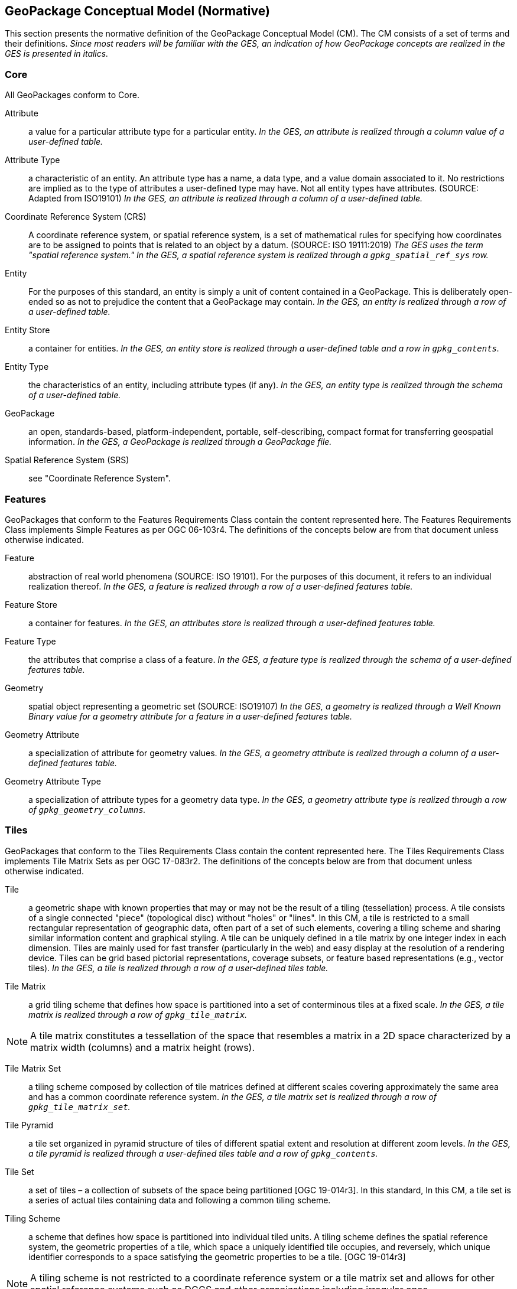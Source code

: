 == GeoPackage Conceptual Model (Normative)
This section presents the normative definition of the GeoPackage Conceptual Model (CM).
The CM consists of a set of terms and their definitions.
_Since most readers will be familiar with the GES, an indication of how GeoPackage concepts are realized in the GES is presented in italics._

=== Core
All GeoPackages conform to Core.

Attribute::
  a value for a particular attribute type for a particular entity.
  _In the GES, an attribute is realized through a column value of a user-defined table._

Attribute Type::
  a characteristic of an entity.
  An attribute type has a name, a data type, and a value domain associated to it.
  No restrictions are implied as to the type of attributes a user-defined type may have.
  Not all entity types have attributes. (SOURCE: Adapted from ISO19101)
  _In the GES, an attribute is realized through a column of a user-defined table._

Coordinate Reference System (CRS)::
A coordinate reference system, or spatial reference system, is a set of mathematical rules for specifying how coordinates are to be assigned to points that is related to an object by a datum. (SOURCE: ISO 19111:2019)
_The GES uses the term "spatial reference system." In the GES, a spatial reference system is realized through a `gpkg_spatial_ref_sys` row._
  
Entity::
  For the purposes of this standard, an entity is simply a unit of content contained in a GeoPackage.
  This is deliberately open-ended so as not to prejudice the content that a GeoPackage may contain.
  _In the GES, an entity is realized through a row of a user-defined table._

Entity Store::
  a container for entities.
  _In the GES, an entity store is realized through a user-defined table and a row in `gpkg_contents`._

Entity Type::
  the characteristics of an entity, including attribute types (if any).
  _In the GES, an entity type is realized through the schema of a user-defined table._
  
GeoPackage::
  an open, standards-based, platform-independent, portable, self-describing, compact format for transferring geospatial information.
  _In the GES, a GeoPackage is realized through a GeoPackage file._

Spatial Reference System (SRS)::
  see "Coordinate Reference System".

=== Features

GeoPackages that conform to the Features Requirements Class contain the content represented here.
The Features Requirements Class implements Simple Features as per OGC 06-103r4.
The definitions of the concepts below are from that document unless otherwise indicated.

Feature::
  abstraction of real world phenomena (SOURCE: ISO 19101).
  For the purposes of this document, it refers to an individual realization thereof.
  _In the GES, a feature is realized through a row of a user-defined features table._

Feature Store::
   a container for features.
   _In the GES, an attributes store is realized through a user-defined features table._  

Feature Type::
    the attributes that comprise a class of a feature.
    _In the GES, a feature type is realized through the schema of a user-defined features table._

Geometry::
  spatial object representing a geometric set (SOURCE: ISO19107)
  _In the GES, a geometry is realized through a Well Known Binary value for a geometry attribute for a feature in a user-defined features table._

Geometry Attribute::
   a specialization of attribute for geometry values.
   _In the GES, a geometry attribute is realized through a column of a user-defined features table._

Geometry Attribute Type::
   a specialization of attribute types for a geometry data type.
   _In the GES, a geometry attribute type is realized through a row of `gpkg_geometry_columns`._

=== Tiles

GeoPackages that conform to the Tiles Requirements Class contain the content represented here.
The Tiles Requirements Class implements Tile Matrix Sets as per OGC 17-083r2.
The definitions of the concepts below are from that document unless otherwise indicated.

Tile::
  a geometric shape with known properties that may or may not be the result of a tiling (tessellation) process.
  A tile consists of a single connected "piece" (topological disc) without "holes" or "lines".
  In this CM, a tile is restricted to a small rectangular representation of geographic data, often part of a set of such elements, covering a tiling scheme and sharing similar information content and graphical styling.
  A tile can be uniquely defined in a tile matrix by one integer index in each dimension. 
  Tiles are mainly used for fast transfer (particularly in the web) and easy display at the resolution of a rendering device.
  Tiles can be grid based pictorial representations, coverage subsets, or feature based representations (e.g., vector tiles).
  _In the GES, a tile is realized through a row of a user-defined tiles table._

Tile Matrix::
  a grid tiling scheme that defines how space is partitioned into a set of conterminous tiles at a fixed scale.
  _In the GES, a tile matrix is realized through a row of `gpkg_tile_matrix`._

[NOTE]
====
A tile matrix constitutes a tessellation of the space that resembles a matrix in a 2D space characterized by a matrix width (columns) and a matrix height (rows).
====

Tile Matrix Set::
  a tiling scheme composed by collection of tile matrices defined at different scales covering approximately the same area and has a common coordinate reference system.
  _In the GES, a tile matrix set is realized through a row of `gpkg_tile_matrix_set`._

Tile Pyramid::
  a tile set organized in pyramid structure of tiles of different spatial extent and resolution at different zoom levels.
  _In the GES, a tile pyramid is realized through a user-defined tiles table and a row of `gpkg_contents`._
  
Tile Set::
  a set of tiles – a collection of subsets of the space being partitioned [OGC 19-014r3].
  In this standard, In this CM, a tile set is a series of actual tiles containing data and following a common tiling scheme.

Tiling Scheme::
  a scheme that defines how space is partitioned into individual tiled units.
  A tiling scheme defines the spatial reference system, the geometric properties of a tile, which space a uniquely identified tile occupies, and reversely, which unique identifier corresponds to a space satisfying the geometric properties to be a tile. [OGC 19-014r3]

[NOTE]
====
A tiling scheme is not restricted to a coordinate reference system or a tile matrix set and allows for other spatial reference systems such as DGGS and other organizations including irregular ones.
====

=== Attributes

GeoPackages that conform to the Attributes Requirements Class contain the content represented in <<Attributes_Classes>>.

Attributes Set::
  a user-defined type with one or attributes, none of which is a geometry.
  _In the GES, an attributes set is realized through a row of a user-defined attributes table._

[NOTE]
====
OGC 12-128 defined this concept as "attributes".
However, this conflicts with the standard definition of an attribute as a member of a class.
====

Attributes Set Type::
   the characteristics (attribute types) of an attributes set.
   _In the GES, an attributes set type is realized through the schema of a user-defined attributes table._

Attributes Store::
   a container for attributes sets.
   _In the GES, an attributes store is realized through a user-defined attributes table._  

[[extensions]]
=== Extensions

GeoPackages that conform to the Extensions Requirements Class contain the content represented here.

Extension::
  a set of one or more requirements clauses that either profiles / extends existing requirements clauses in the GeoPackage standard or adds new requirements clauses.
  _In the GES, extensions are realized through rows of `gpkg_extensions`._
  
=== Metadata

GeoPackages that conform to the Metadata Requirements Class contain the content represented here.

Metadata::
  for the purposes of this document, a discrete unit of data about data. (SOURCE: ISO 19115-1)
  _In the GES, metadata is realized through rows of `gpkg_metadata`._
  
Metadata Reference::
  a reference indicating the element(s) that particular metadata pertains to.
  _In the GES, a metadata reference is realized through a row of `gpkg_metadata_reference`._

=== Schema

GeoPackages that conform to the Schema Requirements Class contain the content represented here.

Attribute Descriptor::
  an extended description of an attribute type.
  _In the GES, an attribute descriptor is realized through a row of `gpkg_data_columns`._
  
Constraint::
  a restriction on the range of an attribute value.
  _In the GES, a constraint is realized through a row of `gpkg_data_column_constraints`._

=== Tiled Gridded Coverages

GeoPackages that conform to the Tiled Gridded Coverage Requirements Class contain the content represented in here.

Coverage::
  a function that describe characteristics of real-world phenomena that vary over space and/or time.
  Typical examples are temperature, elevation and precipitation.
  A coverage is typically represented as a data structure containing a set of such values, each associated with one of the elements in a spatial, temporal or spatiotemporal domain.
  Typical spatial domains are point sets (e.g. sensor locations), curve sets (e.g. contour lines), grids (e.g. orthoimages, elevation models), etc.
  A property whose value varies as a function of time may be represented as a temporal coverage or time-series [SOURCE: ISO-19109].

Coverage Tile::
  a tile containing coverage data.
  _In the GES, a coverage tile is realized through a row in a user-defined tiles table and a row in `gpkg_2d_gridded_tile_ancillary`._

Tiled Gridded Coverage::
  a tile pyramid containing coverage data encoded as coverage tiles.
  _In the GES, a tiled gridded coverage is realized through a user-defined tiles table, a row in `gpkg_2d_gridded_coverage_ancillary`, and a row in `gpkg_contents`._

=== Related Tables

GeoPackages that conform to the Related Tables Requirements Class contain the content represented here.
The purpose of this requirements class is to support a many-to-many relationship between two entities, defined as the "base" entity and the "related" entity.
In the CM there is no semantic difference between these concepts, but profiles may be used to provide those semantics.

Extended Relation::
  a descriptor for the relationship between the base entity and the related entity.
  _In the GES, an extended relation is realized through a row in `gpkgext_relations`._
